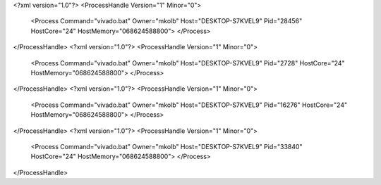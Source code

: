 <?xml version="1.0"?>
<ProcessHandle Version="1" Minor="0">
    <Process Command="vivado.bat" Owner="mkolb" Host="DESKTOP-S7KVEL9" Pid="28456" HostCore="24" HostMemory="068624588800">
    </Process>
</ProcessHandle>
<?xml version="1.0"?>
<ProcessHandle Version="1" Minor="0">
    <Process Command="vivado.bat" Owner="mkolb" Host="DESKTOP-S7KVEL9" Pid="2728" HostCore="24" HostMemory="068624588800">
    </Process>
</ProcessHandle>
<?xml version="1.0"?>
<ProcessHandle Version="1" Minor="0">
    <Process Command="vivado.bat" Owner="mkolb" Host="DESKTOP-S7KVEL9" Pid="16276" HostCore="24" HostMemory="068624588800">
    </Process>
</ProcessHandle>
<?xml version="1.0"?>
<ProcessHandle Version="1" Minor="0">
    <Process Command="vivado.bat" Owner="mkolb" Host="DESKTOP-S7KVEL9" Pid="33840" HostCore="24" HostMemory="068624588800">
    </Process>
</ProcessHandle>
